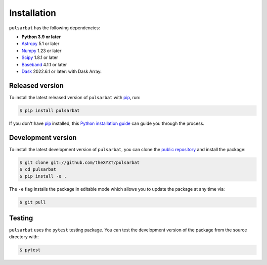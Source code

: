 .. highlight:: shell

============
Installation
============

``pulsarbat`` has the following dependencies:

- **Python 3.9 or later**
- `Astropy <https://www.astropy.org/>`_ 5.1 or later
- `Numpy <https://www.numpy.org/>`_ 1.23 or later
- `Scipy <https://scipy.org/>`_ 1.8.1 or later
- `Baseband <https://baseband.readthedocs.io/>`_ 4.1.1 or later
- `Dask <https://dask.org/>`_ 2022.6.1 or later: with Dask Array.


Released version
----------------

To install the latest released version of ``pulsarbat`` with `pip`_, run:

.. code-block:: console

    $ pip install pulsarbat

If you don't have `pip`_ installed, this `Python installation guide`_ can guide you through the process.

.. _pip: https://pip.pypa.io
.. _Python installation guide: http://docs.python-guide.org/en/latest/starting/installation/


Development version
-------------------

To install the latest development version of ``pulsarbat``, you can clone the `public repository <https://github.com/theXYZT/pulsarbat>`_ and install the package:

.. code-block:: console

    $ git clone git://github.com/theXYZT/pulsarbat
    $ cd pulsarbat
    $ pip install -e .

The ``-e`` flag installs the package in editable mode which allows you to update the package at any time via:

.. code-block:: console

    $ git pull


Testing
-------

``pulsarbat`` uses the ``pytest`` testing package. You can test the development version of the package from the source directory with:

.. code-block:: console

    $ pytest
